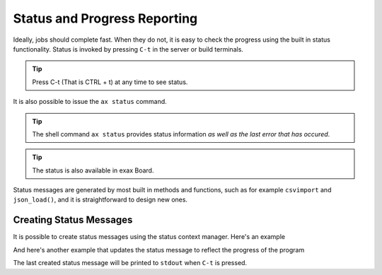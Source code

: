 Status and Progress Reporting
=============================

Ideally, jobs should complete fast.  When they do not, it is easy to
check the progress using the built in status functionality.  Status is
invoked by pressing ``C-t`` in the server or build terminals.

.. tip ::  Press C-t (That is CTRL + t) at any time to see status.

It is also possible to issue the ``ax status`` command.

.. tip :: The shell command ``ax status`` provides status information
   *as well as the last error that has occured*.

.. tip :: The status is also available in exax Board.

Status messages are generated by most built in methods and functions,
such as for example ``csvimport`` and ``json_load()``, and it is
straightforward to design new ones.



Creating Status Messages
------------------------

It is possible to create status messages using the status context
manager.  Here's an example

.. code-block ::
   :caption: Example of status context manager with static content.

   from accelerator import status
   ...
   def synthesis():
       with status('reading huge file') as s:
           jobs.source.load('bigfile')

And here's another example that updates the status message to reflect
the progress of the program

.. code-block ::
   :caption: Example of status context manager with dynamic content.

   from accelerator import status
   ...
   def analysis(sliceno):
       msg = "reached line %d already!"
       with status(msg % (0,) as update:
           for ix, data in enumerate(datasets.source.iterate(sliceno, 'data')):
           if ix % 1000000 == 0:
               update(msg % (ix,))

The last created status message will be printed to ``stdout`` when
``C-t`` is pressed.
